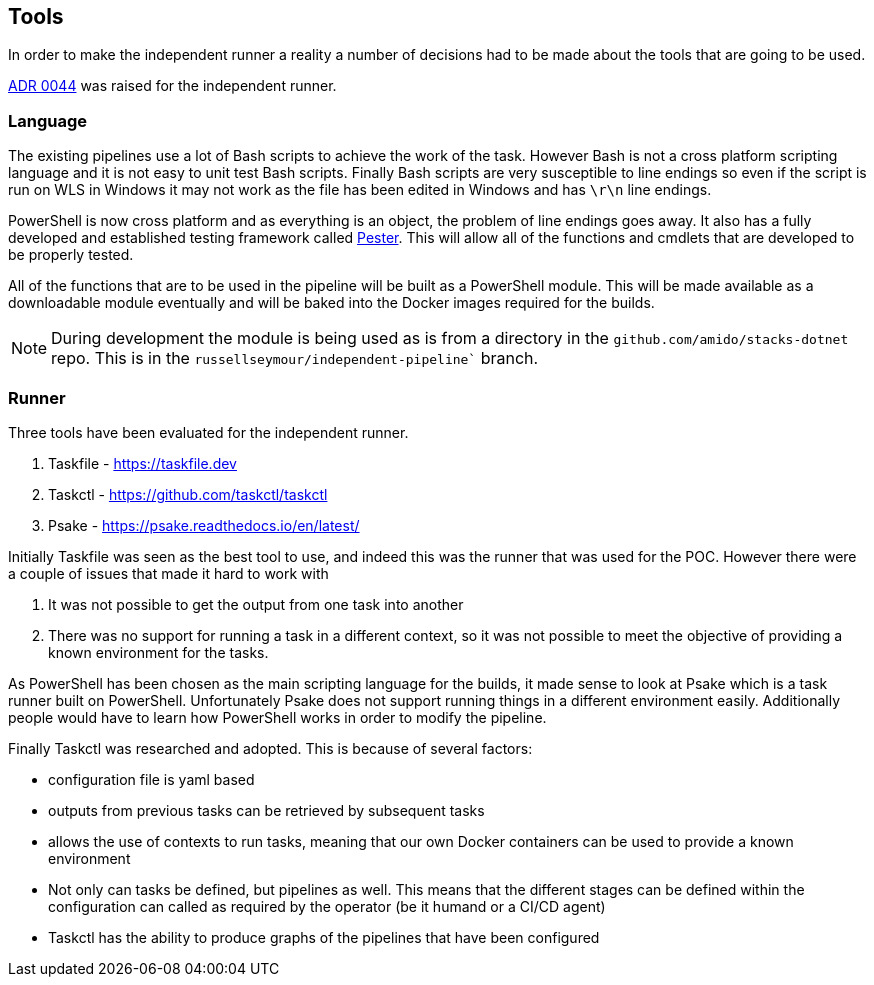 == Tools

In order to make the independent runner a reality a number of decisions had to be made about the tools that are going to be used.

https://amidodevelopment.atlassian.net/wiki/spaces/TEC/pages/3432415252/Independent+Pipeline+Runner[ADR 0044] was raised for the independent runner.

=== Language

The existing pipelines use a lot of Bash scripts to achieve the work of the task. However Bash is not a cross platform scripting language and it is not easy to unit test Bash scripts. Finally Bash scripts are very susceptible to line endings so even if the script is run on WLS in Windows it may not work as the file has been edited in Windows and has `\r\n` line endings.

PowerShell is now cross platform and as everything is an object, the problem of line endings goes away. It also has a fully developed and established testing framework called https://pester.dev[Pester]. This will allow all of the functions and cmdlets that are developed to be properly tested.

All of the functions that are to be used in the pipeline will be built as a PowerShell module. This will be made available as a downloadable module eventually and will be baked into the Docker images required for the builds.

NOTE: During development the module is being used as is from a directory in the `github.com/amido/stacks-dotnet` repo. This is in the `russellseymour/independent-pipeline`` branch.

=== Runner

Three tools have been evaluated for the independent runner.

1. Taskfile - https://taskfile.dev
2. Taskctl - https://github.com/taskctl/taskctl
3. Psake - https://psake.readthedocs.io/en/latest/

Initially Taskfile was seen as the best tool to use, and indeed this was the runner that was used for the POC. However there were a couple of issues that made it hard to work with

1. It was not possible to get the output from one task into another
2. There was no support for running a task in a different context, so it was not possible to meet the objective of providing a known environment for the tasks.

As PowerShell has been chosen as the main scripting language for the builds, it made sense to look at Psake which is a task runner built on PowerShell. Unfortunately Psake does not support running things in a different environment easily. Additionally people would have to learn how PowerShell works in order to modify the pipeline.

Finally Taskctl was researched and adopted. This is because of several factors:

- configuration file is yaml based
- outputs from previous tasks can be retrieved by subsequent tasks
- allows the use of contexts to run tasks, meaning that our own Docker containers can be used to provide a known environment
- Not only can tasks be defined, but pipelines as well. This means that the different stages can be defined within the configuration can called as required by the operator (be it humand or a CI/CD agent)
- Taskctl has the ability to produce graphs of the pipelines that have been configured